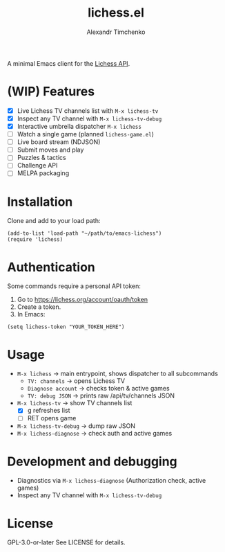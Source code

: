 #+TITLE: lichess.el
#+OPTIONS: toc:nil num:nil
#+AUTHOR: Alexandr Timchenko

A minimal Emacs client for the [[https://lichess.org/api][Lichess API]].

* (WIP) Features
- [X] Live Lichess TV channels list with =M-x lichess-tv=
- [X] Inspect any TV channel with =M-x lichess-tv-debug=
- [X] Interactive umbrella dispatcher =M-x lichess=
- [ ] Watch a single game (planned =lichess-game.el=)
- [ ] Live board stream (NDJSON)
- [ ] Submit moves and play
- [ ] Puzzles & tactics
- [ ] Challenge API
- [ ] MELPA packaging

* Installation
Clone and add to your load path:
#+begin_src elisp
(add-to-list 'load-path "~/path/to/emacs-lichess")
(require 'lichess)
#+end_src


* Authentication
Some commands require a personal API token:

1. Go to [[https://lichess.org/account/oauth/token]]
2. Create a token.
3. In Emacs:
#+begin_src elisp
(setq lichess-token "YOUR_TOKEN_HERE")
#+end_src

* Usage
- =M-x lichess= -> main entrypoint, shows dispatcher to all subcommands
  - =TV: channels= -> opens Lichess TV
  - =Diagnose account= -> checks token & active games
  - =TV: debug JSON= -> prints raw /api/tv/channels JSON
- =M-x lichess-tv= -> show TV channels list
  - [X] g refreshes list
  - [ ] RET opens game
- =M-x lichess-tv-debug= ->  dump raw JSON
- =M-x lichess-diagnose= -> check auth and active games

* Development and debugging
- Diagnostics via =M-x lichess-diagnose= (Authorization check, active games)
- Inspect any TV channel with =M-x lichess-tv-debug=

* License
GPL-3.0-or-later See LICENSE for details.